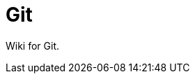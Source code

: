 = Git
:source-highlighter: prettify
:sectnums:
:toc: left
:toclevels: 2
//:data-uri:

:toc!:

Wiki for Git.

:leveloffset: +1

